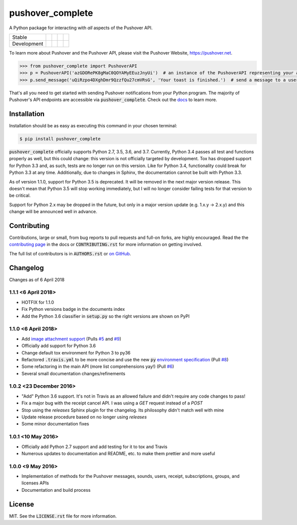 pushover_complete
=================
A Python package for interacting with *all* aspects of the Pushover API.

=========== =============== ================== ======================= ====================
Stable      |stable_build|  |stable_coverage|  |stable_documentation|  |stable_pyversions|
Development |develop_build| |develop_coverage| |develop_documentation| |develop_pyversions|
=========== =============== ================== ======================= ====================

.. |stable_build| image:: https://travis-ci.org/scolby33/pushover_complete.svg?branch=master
    :target: https://travis-ci.org/scolby33/pushover_complete
    :alt: Stable Build Status
.. |stable_coverage| image:: https://codecov.io/github/scolby33/pushover_complete/coverage.svg?branch=master
    :target: https://codecov.io/gh/scolby33/pushover_complete/branch/master
    :alt: Stable Test Coverage Status
.. |stable_documentation| image:: http://readthedocs.org/projects/pushover-complete/badge/?version=stable
    :target: http://pushover-complete.readthedocs.io/en/stable/?badge=stable
    :alt: Stable Documentation Status
.. |stable_pyversions| image:: https://img.shields.io/badge/python-2.7%2C%203.5%2C%203.6-blue.svg
    :alt: Stable Supported Python Versions: 2.7, 3.5, and 3.6


.. |develop_build| image:: https://travis-ci.org/scolby33/pushover_complete.svg?branch=develop
    :target: https://travis-ci.org/scolby33/pushover_complete
    :alt: Development Build Status
.. |develop_coverage| image:: https://codecov.io/github/scolby33/pushover_complete/coverage.svg?branch=develop
    :target: https://codecov.io/gh/scolby33/pushover_complete/branch/develop
    :alt: Development Test Coverage Status
.. |develop_documentation| image:: http://readthedocs.org/projects/pushover-complete/badge/?version=develop
    :target: http://pushover-complete.readthedocs.io/en/develop/?badge=develop
    :alt: Development Documentation Status
.. |develop_pyversions| image:: https://img.shields.io/badge/python-2.7%2C%203.5%2C%203.6%2C%203.7-blue.svg
    :alt: Development Supported Python Versions: 2.7, 3.5, 3.6, and 3.7

To learn more about Pushover and the Pushover API, please visit the Pushover Website, `<https://pushover.net>`_.

.. code-block:: python

   >>> from pushover_complete import PushoverAPI
   >>> p = PushoverAPI('azGDORePK8gMaC0QOYAMyEEuzJnyUi')  # an instance of the PushoverAPI representing your application
   >>> p.send_message('uQiRzpo4DXghDmr9QzzfQu27cmVRsG', 'Your toast is finished.')  # send a message to a user

That's all you need to get started with sending Pushover notifications from your Python program.
The majority of Pushover's API endpoints are accessible via :code:`pushover_complete`.
Check out the `docs <http://pushover-complete.readthedocs.io/>`_ to learn more.

Installation
------------

Installation should be as easy as executing this command in your chosen terminal:

.. code-block:: sh

    $ pip install pushover_complete

:code:`pushover_complete` officially supports Python 2.7, 3.5, 3.6, and 3.7.
Currently, Python 3.4 passes all test and functions properly as well, but this could change: this version is not officially targeted by development.
Tox has dropped support for Python 3.3 and, as such, tests are no longer run on this version. Like for Python 3.4, functionality could break for Python 3.3 at any time.
Additionally, due to changes in Sphinx, the documentation cannot be built with Python 3.3.

As of version 1.1.0, support for Python 3.5 is deprecated. It will be removed in the next major version release.
This doesn't mean that Python 3.5 will stop working immediately, but I will no longer consider failing tests for that version to be critical.

Support for Python 2.x may be dropped in the future, but only in a major version update (e.g. 1.x.y → 2.x.y) and this change will be announced well in advance.

Contributing
------------

Contributions, large or small, from bug reports to pull requests and full-on forks, are highly encouraged.
Read the the `contributing page <http://pushover-complete.readthedocs.io/en/latest/contributing.html>`_ in the docs or :code:`CONTRIBUTING.rst` for more information on getting involved.

The full list of contributors is in :code:`AUTHORS.rst` or `on GitHub <https://github.com/scolby33/pushover_complete/contributors>`_.

Changelog
---------

Changes as of 6 April 2018

1.1.1 <6 April 2018>
^^^^^^^^^^^^^^^^^^^^

- HOTFIX for 1.1.0
- Fix Python versions badge in the documents index
- Add the Python 3.6 classifier in :code:`setup.py` so the right versions are shown on PyPI

1.1.0 <6 April 2018>
^^^^^^^^^^^^^^^^^^^^

- Add `image attachment support <https://pushover.net/api#attachments>`_ (Pulls `#5 <https://github.com/scolby33/pushover_complete/pull/5>`_ and `#9 <https://github.com/scolby33/pushover_complete/pull/9>`_)
- Officially add support for Python 3.6
- Change default tox environment for Python 3 to py36
- Refactored :code:`.travis.yml` to be more concise and use the new :code:`py` `environment specification <https://tox.readthedocs.io/en/3.0.0/example/basic.html#a-simple-tox-ini-default-environments>`_ (Pull `#8 <https://github.com/scolby33/pushover_complete/pull/8>`_)
- Some refactoring in the main API (more list comprehensions yay!) (Pull `#6 <https://github.com/scolby33/pushover_complete/pull/6>`_)
- Several small documentation changes/refinements

1.0.2 <23 December 2016>
^^^^^^^^^^^^^^^^^^^^^^^^

- "Add" Python 3.6 support. It's not in Travis as an allowed failure and didn't require any code changes to pass!
- Fix a major bug with the receipt cancel API. I was using a `GET` request instead of a `POST`
- Stop using the `releases` Sphinx plugin for the changelog. Its philosophy didn't match well with mine
- Update release procedure based on no longer using `releases`
- Some minor documentation fixes

1.0.1 <10 May 2016>
^^^^^^^^^^^^^^^^^^^

- Officially add Python 2.7 support and add testing for it to tox and Travis
- Numerous updates to documentation and README, etc. to make them prettier and more useful

1.0.0 <9 May 2016>
^^^^^^^^^^^^^^^^^^

- Implementation of methods for the Pushover messages, sounds, users, receipt, subscriptions, groups, and licenses APIs
- Documentation and build process

License
-------

MIT. See the :code:`LICENSE.rst` file for more information.
